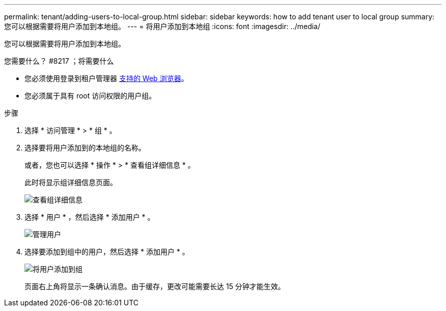---
permalink: tenant/adding-users-to-local-group.html 
sidebar: sidebar 
keywords: how to add tenant user to local group 
summary: 您可以根据需要将用户添加到本地组。 
---
= 将用户添加到本地组
:icons: font
:imagesdir: ../media/


[role="lead"]
您可以根据需要将用户添加到本地组。

.您需要什么？ #8217 ；将需要什么
* 您必须使用登录到租户管理器 xref:../admin/web-browser-requirements.adoc[支持的 Web 浏览器]。
* 您必须属于具有 root 访问权限的用户组。


.步骤
. 选择 * 访问管理 * > * 组 * 。
. 选择要将用户添加到的本地组的名称。
+
或者，您也可以选择 * 操作 * > * 查看组详细信息 * 。

+
此时将显示组详细信息页面。

+
image::../media/tenant_group_details.png[查看组详细信息]

. 选择 * 用户 * ，然后选择 * 添加用户 * 。
+
image::../media/manage_users.png[管理用户]

. 选择要添加到组中的用户，然后选择 * 添加用户 * 。
+
image::../media/add_users_to_group.png[将用户添加到组]

+
页面右上角将显示一条确认消息。由于缓存，更改可能需要长达 15 分钟才能生效。


